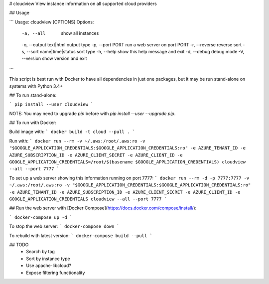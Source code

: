 # cloudview
View instance information on all supported cloud providers

## Usage

```
Usage: cloudview [OPTIONS]
Options:
    -a, --all                       show all instances
    -o, --output text|html          output type
    -p, --port PORT                 run a web server on port PORT
    -r, --reverse                   reverse sort
    -s, --sort name|time|status     sort type
    -h, --help                      show this help message and exit
    -d, --debug                     debug mode
    -V, --version                   show version and exit
```

This script is best run with Docker to have all dependencies in just one packages, but it may be run stand-alone on systems with Python 3.4+

## To run stand-alone:

```
pip install --user cloudview
```

NOTE: You may need to upgrade `pip` before with `pip install --user --upgrade pip`.

## To run with Docker:

Build image with:
```
docker build -t cloud --pull .
```

Run with:
```
docker run --rm -v ~/.aws:/root/.aws:ro -v "$GOOGLE_APPLICATION_CREDENTIALS:$GOOGLE_APPLICATION_CREDENTIALS:ro" -e AZURE_TENANT_ID -e AZURE_SUBSCRIPTION_ID -e AZURE_CLIENT_SECRET -e AZURE_CLIENT_ID -e GOOGLE_APPLICATION_CREDENTIALS=/root/$(basename $GOOGLE_APPLICATION_CREDENTIALS) cloudview --all --port 7777
```

To set up a web server showing this information running on port 7777:
```
docker run --rm -d -p 7777:7777 -v ~/.aws:/root/.aws:ro -v "$GOOGLE_APPLICATION_CREDENTIALS:$GOOGLE_APPLICATION_CREDENTIALS:ro" -e AZURE_TENANT_ID -e AZURE_SUBSCRIPTION_ID -e AZURE_CLIENT_SECRET -e AZURE_CLIENT_ID -e GOOGLE_APPLICATION_CREDENTIALS cloudview --all --port 7777
```

## Run the web server with [Docker Compose](https://docs.docker.com/compose/install/):

```
docker-compose up -d
```

To stop the web server:
```
docker-compose down
```

To rebuild with latest version:
```
docker-compose build --pull
```

## TODO
  - Search by tag
  - Sort by instance type
  - Use apache-libcloud?
  - Expose filtering functionality



